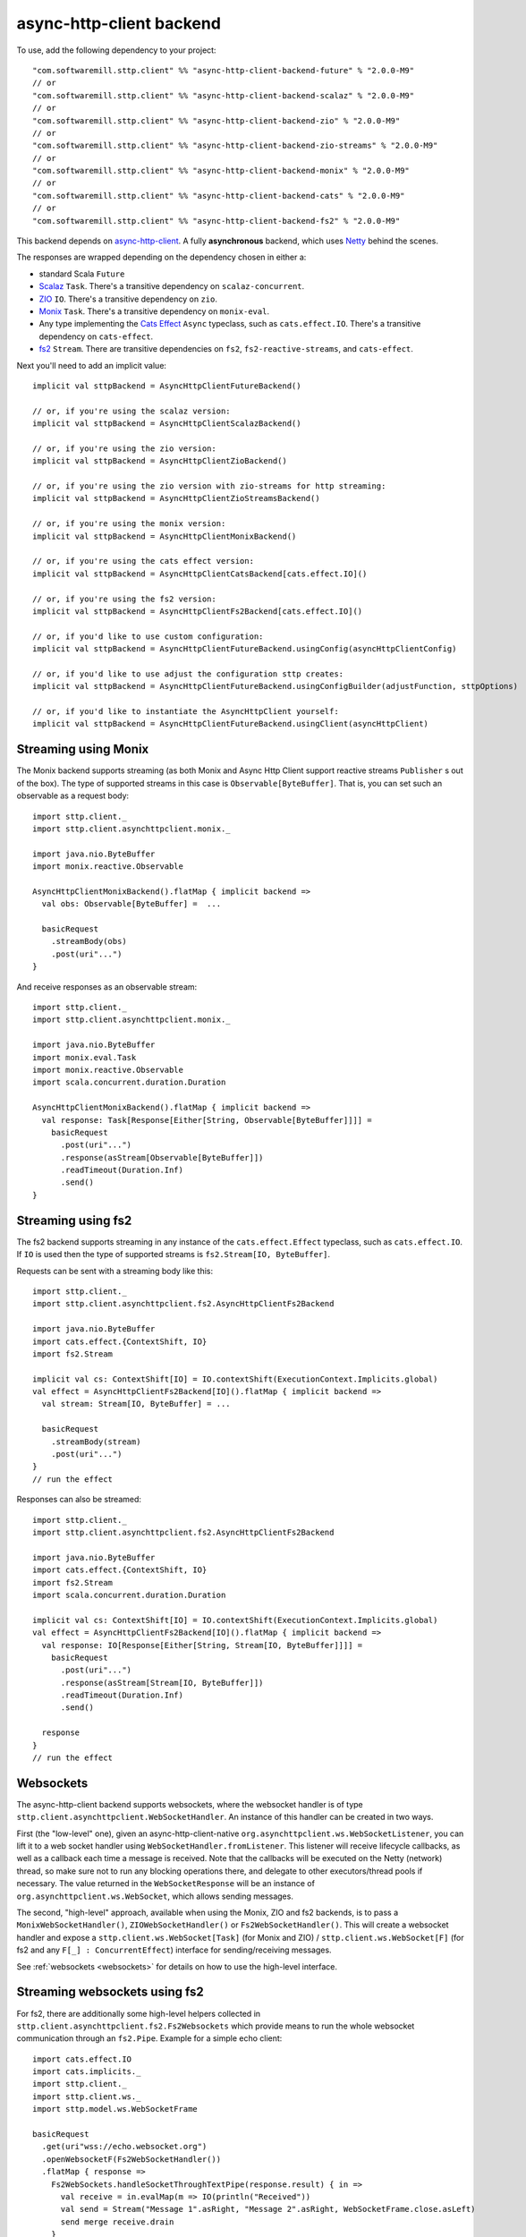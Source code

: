 .. _asynchttpclient:

async-http-client backend
=========================

To use, add the following dependency to your project::

  "com.softwaremill.sttp.client" %% "async-http-client-backend-future" % "2.0.0-M9"
  // or
  "com.softwaremill.sttp.client" %% "async-http-client-backend-scalaz" % "2.0.0-M9"
  // or
  "com.softwaremill.sttp.client" %% "async-http-client-backend-zio" % "2.0.0-M9"
  // or
  "com.softwaremill.sttp.client" %% "async-http-client-backend-zio-streams" % "2.0.0-M9"
  // or
  "com.softwaremill.sttp.client" %% "async-http-client-backend-monix" % "2.0.0-M9"
  // or
  "com.softwaremill.sttp.client" %% "async-http-client-backend-cats" % "2.0.0-M9"
  // or
  "com.softwaremill.sttp.client" %% "async-http-client-backend-fs2" % "2.0.0-M9"

This backend depends on `async-http-client <https://github.com/AsyncHttpClient/async-http-client>`_.
A fully **asynchronous** backend, which uses `Netty <http://netty.io>`_ behind the
scenes.

The responses are wrapped depending on the dependency chosen in either a:

* standard Scala ``Future``
* `Scalaz <https://github.com/scalaz/scalaz>`_ ``Task``. There's a transitive dependency on ``scalaz-concurrent``.
* `ZIO <https://github.com/zio/zio>`_ ``IO``. There's a transitive dependency on ``zio``.
* `Monix <https://monix.io>`_ ``Task``. There's a transitive dependency on ``monix-eval``.
* Any type implementing the `Cats Effect <https://github.com/typelevel/cats-effect>`_ ``Async`` typeclass, such as ``cats.effect.IO``. There's a transitive dependency on ``cats-effect``.
* `fs2 <https://github.com/functional-streams-for-scala/fs2>`_ ``Stream``. There are transitive dependencies on ``fs2``, ``fs2-reactive-streams``, and ``cats-effect``.

Next you'll need to add an implicit value::

  implicit val sttpBackend = AsyncHttpClientFutureBackend()

  // or, if you're using the scalaz version:
  implicit val sttpBackend = AsyncHttpClientScalazBackend()

  // or, if you're using the zio version:
  implicit val sttpBackend = AsyncHttpClientZioBackend()

  // or, if you're using the zio version with zio-streams for http streaming:
  implicit val sttpBackend = AsyncHttpClientZioStreamsBackend()

  // or, if you're using the monix version:
  implicit val sttpBackend = AsyncHttpClientMonixBackend()

  // or, if you're using the cats effect version:
  implicit val sttpBackend = AsyncHttpClientCatsBackend[cats.effect.IO]()

  // or, if you're using the fs2 version:
  implicit val sttpBackend = AsyncHttpClientFs2Backend[cats.effect.IO]()

  // or, if you'd like to use custom configuration:
  implicit val sttpBackend = AsyncHttpClientFutureBackend.usingConfig(asyncHttpClientConfig)

  // or, if you'd like to use adjust the configuration sttp creates:
  implicit val sttpBackend = AsyncHttpClientFutureBackend.usingConfigBuilder(adjustFunction, sttpOptions)

  // or, if you'd like to instantiate the AsyncHttpClient yourself:
  implicit val sttpBackend = AsyncHttpClientFutureBackend.usingClient(asyncHttpClient)

Streaming using Monix
---------------------

The Monix backend supports streaming (as both Monix and Async Http Client support reactive streams ``Publisher`` s out of the box). The type of supported streams in this case is ``Observable[ByteBuffer]``. That is, you can set such an observable as a request body::

  import sttp.client._
  import sttp.client.asynchttpclient.monix._

  import java.nio.ByteBuffer
  import monix.reactive.Observable

  AsyncHttpClientMonixBackend().flatMap { implicit backend =>
    val obs: Observable[ByteBuffer] =  ...

    basicRequest
      .streamBody(obs)
      .post(uri"...")
  }

And receive responses as an observable stream::

  import sttp.client._
  import sttp.client.asynchttpclient.monix._

  import java.nio.ByteBuffer
  import monix.eval.Task
  import monix.reactive.Observable
  import scala.concurrent.duration.Duration

  AsyncHttpClientMonixBackend().flatMap { implicit backend =>
    val response: Task[Response[Either[String, Observable[ByteBuffer]]]] =
      basicRequest
        .post(uri"...")
        .response(asStream[Observable[ByteBuffer]])
        .readTimeout(Duration.Inf)
        .send()
  }

Streaming using fs2
-------------------

The fs2 backend supports streaming in any instance of the ``cats.effect.Effect`` typeclass, such as ``cats.effect.IO``. If ``IO`` is used then the type of supported streams is ``fs2.Stream[IO, ByteBuffer]``.

Requests can be sent with a streaming body like this::

  import sttp.client._
  import sttp.client.asynchttpclient.fs2.AsyncHttpClientFs2Backend

  import java.nio.ByteBuffer
  import cats.effect.{ContextShift, IO}
  import fs2.Stream

  implicit val cs: ContextShift[IO] = IO.contextShift(ExecutionContext.Implicits.global)
  val effect = AsyncHttpClientFs2Backend[IO]().flatMap { implicit backend =>
    val stream: Stream[IO, ByteBuffer] = ...

    basicRequest
      .streamBody(stream)
      .post(uri"...")
  }
  // run the effect

Responses can also be streamed::

  import sttp.client._
  import sttp.client.asynchttpclient.fs2.AsyncHttpClientFs2Backend

  import java.nio.ByteBuffer
  import cats.effect.{ContextShift, IO}
  import fs2.Stream
  import scala.concurrent.duration.Duration

  implicit val cs: ContextShift[IO] = IO.contextShift(ExecutionContext.Implicits.global)
  val effect = AsyncHttpClientFs2Backend[IO]().flatMap { implicit backend =>
    val response: IO[Response[Either[String, Stream[IO, ByteBuffer]]]] =
      basicRequest
        .post(uri"...")
        .response(asStream[Stream[IO, ByteBuffer]])
        .readTimeout(Duration.Inf)
        .send()

    response
  }
  // run the effect

Websockets
----------

The async-http-client backend supports websockets, where the websocket handler is of type ``sttp.client.asynchttpclient.WebSocketHandler``. An instance of this handler can be created in two ways.

First (the "low-level" one), given an async-http-client-native ``org.asynchttpclient.ws.WebSocketListener``, you can lift it to a web socket handler using ``WebSocketHandler.fromListener``. This listener will receive lifecycle callbacks, as well as a callback each time a message is received. Note that the callbacks will be executed on the Netty (network) thread, so make sure not to run any blocking operations there, and delegate to other executors/thread pools if necessary. The value returned in the ``WebSocketResponse`` will be an instance of ``org.asynchttpclient.ws.WebSocket``, which allows sending messages.

The second, "high-level" approach, available when using the Monix, ZIO and fs2 backends, is to pass a ``MonixWebSocketHandler()``, ``ZIOWebSocketHandler()`` or ``Fs2WebSocketHandler()``. This will create a websocket handler and expose a ``sttp.client.ws.WebSocket[Task]`` (for Monix and ZIO) / ``sttp.client.ws.WebSocket[F]`` (for fs2 and any ``F[_] : ConcurrentEffect``) interface for sending/receiving messages.

See :ref:`websockets <websockets>` for details on how to use the high-level interface.

Streaming websockets using fs2
------------------------------

For fs2, there are additionally some high-level helpers collected in ``sttp.client.asynchttpclient.fs2.Fs2Websockets`` which provide means to run the whole websocket communication
through an ``fs2.Pipe``. Example for a simple echo client::

  import cats.effect.IO
  import cats.implicits._
  import sttp.client._
  import sttp.client.ws._
  import sttp.model.ws.WebSocketFrame

  basicRequest
    .get(uri"wss://echo.websocket.org")
    .openWebsocketF(Fs2WebSocketHandler())
    .flatMap { response =>
      Fs2WebSockets.handleSocketThroughTextPipe(response.result) { in =>
        val receive = in.evalMap(m => IO(println("Received"))
        val send = Stream("Message 1".asRight, "Message 2".asRight, WebSocketFrame.close.asLeft)
        send merge receive.drain
      }
    }

